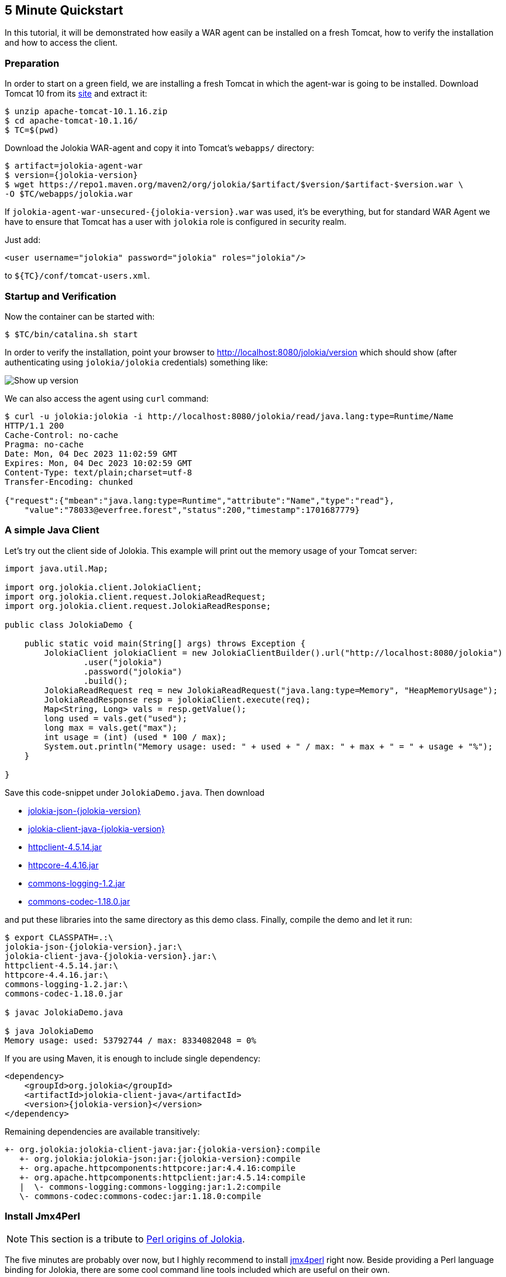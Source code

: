 ////
  Copyright 2009-2023 Roland Huss

  Licensed under the Apache License, Version 2.0 (the "License");
  you may not use this file except in compliance with the License.
  You may obtain a copy of the License at

        https://www.apache.org/licenses/LICENSE-2.0

  Unless required by applicable law or agreed to in writing, software
  distributed under the License is distributed on an "AS IS" BASIS,
  WITHOUT WARRANTIES OR CONDITIONS OF ANY KIND, either express or implied.
  See the License for the specific language governing permissions and
  limitations under the License.
////

== 5 Minute Quickstart

In this tutorial, it will be demonstrated how easily a WAR agent
can be installed on a fresh Tomcat, how to verify the
installation and how to access the client.

=== Preparation

In order to start on a green field, we are installing a
fresh Tomcat in which the agent-war is going to be
installed. Download Tomcat 10 from its
https://tomcat.apache.org/download-10.cgi[site,role=externalLink,window=_blank] and
extract it:

[source,bash]
----
$ unzip apache-tomcat-10.1.16.zip
$ cd apache-tomcat-10.1.16/
$ TC=$(pwd)
----

Download the Jolokia WAR-agent and copy it into Tomcat's
`webapps/` directory:

[source,bash,subs="attributes,verbatim"]
----
$ artifact=jolokia-agent-war
$ version={jolokia-version}
$ wget https://repo1.maven.org/maven2/org/jolokia/$artifact/$version/$artifact-$version.war \
-O $TC/webapps/jolokia.war
----

If `jolokia-agent-war-unsecured-{jolokia-version}.war` was used, it's be everything, but for standard WAR Agent we have to ensure that Tomcat has a user with `jolokia` role is configured in security realm.

Just add:
[source,xml]
----
<user username="jolokia" password="jolokia" roles="jolokia"/>
----

to `${TC}/conf/tomcat-users.xml`.

=== Startup and Verification

Now the container can be started with:

[source,bash]
----
$ $TC/bin/catalina.sh start
----

In order to verify the installation, point your browser to http://localhost:8080/jolokia/version[] which should show (after authenticating using `jolokia/jolokia` credentials) something like:

image::images/jolokia_browser_version.png["Show up version",role=text-center]

We can also access the agent using `curl` command:

[source,bash]
----
$ curl -u jolokia:jolokia -i http://localhost:8080/jolokia/read/java.lang:type=Runtime/Name
HTTP/1.1 200
Cache-Control: no-cache
Pragma: no-cache
Date: Mon, 04 Dec 2023 11:02:59 GMT
Expires: Mon, 04 Dec 2023 10:02:59 GMT
Content-Type: text/plain;charset=utf-8
Transfer-Encoding: chunked

{"request":{"mbean":"java.lang:type=Runtime","attribute":"Name","type":"read"},
    "value":"78033@everfree.forest","status":200,"timestamp":1701687779}
----

=== A simple Java Client

Let's try out the client side of Jolokia. This example will
print out the memory usage of your Tomcat server:

[source,java]
----
import java.util.Map;

import org.jolokia.client.JolokiaClient;
import org.jolokia.client.request.JolokiaReadRequest;
import org.jolokia.client.request.JolokiaReadResponse;

public class JolokiaDemo {

    public static void main(String[] args) throws Exception {
        JolokiaClient jolokiaClient = new JolokiaClientBuilder().url("http://localhost:8080/jolokia")
                .user("jolokia")
                .password("jolokia")
                .build();
        JolokiaReadRequest req = new JolokiaReadRequest("java.lang:type=Memory", "HeapMemoryUsage");
        JolokiaReadResponse resp = jolokiaClient.execute(req);
        Map<String, Long> vals = resp.getValue();
        long used = vals.get("used");
        long max = vals.get("max");
        int usage = (int) (used * 100 / max);
        System.out.println("Memory usage: used: " + used + " / max: " + max + " = " + usage + "%");
    }

}
----

Save this code-snippet under `JolokiaDemo.java`. Then download

* https://repo1.maven.org/maven2/org/jolokia/jolokia-json/{jolokia-version}/jolokia-json-{jolokia-version}.jar[jolokia-json-{jolokia-version},role=externalLink,window=_blank]
* https://repo1.maven.org/maven2/org/jolokia/jolokia-client-java/{jolokia-version}/jolokia-client-java-{jolokia-version}.jar[jolokia-client-java-{jolokia-version},role=externalLink,window=_blank]
* https://repo1.maven.org/maven2/org/apache/httpcomponents/httpclient/4.5.14/httpclient-4.5.14.jar[httpclient-4.5.14.jar,role=externalLink,window=_blank]
* https://repo1.maven.org/maven2/org/apache/httpcomponents/httpcore/4.4.16/httpcore-4.4.16.jar[httpcore-4.4.16.jar,role=externalLink,window=_blank]
* https://repo1.maven.org/maven2/commons-logging/commons-logging/1.2/commons-logging-1.2.jar[commons-logging-1.2.jar,role=externalLink,window=_blank]
* https://repo1.maven.org/maven2/commons-codec/commons-codec/1.18.0/commons-codec-1.18.0.jar[commons-codec-1.18.0.jar,role=externalLink,window=_blank]

and put these libraries into the same directory as this demo class. Finally, compile the demo and let it run:

[source,bash,subs="attributes,verbatim"]
----
$ export CLASSPATH=.:\
jolokia-json-{jolokia-version}.jar:\
jolokia-client-java-{jolokia-version}.jar:\
httpclient-4.5.14.jar:\
httpcore-4.4.16.jar:\
commons-logging-1.2.jar:\
commons-codec-1.18.0.jar

$ javac JolokiaDemo.java

$ java JolokiaDemo
Memory usage: used: 53792744 / max: 8334082048 = 0%
----

If you are using Maven, it is enough to include single dependency:
[,xml,subs="attributes,verbatim"]
----
<dependency>
    <groupId>org.jolokia</groupId>
    <artifactId>jolokia-client-java</artifactId>
    <version>{jolokia-version}</version>
</dependency>
----

Remaining dependencies are available transitively:

[,subs="attributes,verbatim"]
----
+- org.jolokia:jolokia-client-java:jar:{jolokia-version}:compile
   +- org.jolokia:jolokia-json:jar:{jolokia-version}:compile
   +- org.apache.httpcomponents:httpcore:jar:4.4.16:compile
   +- org.apache.httpcomponents:httpclient:jar:4.5.14:compile
   |  \- commons-logging:commons-logging:jar:1.2:compile
   \- commons-codec:commons-codec:jar:1.18.0:compile
----

=== Install Jmx4Perl

NOTE: This section is a tribute to xref:about.adoc[Perl origins of Jolokia].

The five minutes are probably over now, but I highly
recommend to install
https://metacpan.org/dist/jmx4perl[jmx4perl,role=externalLink,window=_blank] right
now. Beside providing a Perl language binding for Jolokia,
there are some cool command line tools included which are
useful on their own.

* *jmx4perl* is a command for exploring the
JMX space by providing arguments on the command line.
* *j4psh* is a readline based, colored,
interactive shell with context sensitive command
completion on MBean names and attributes/operations. It
is a perfect tool for interactively exploring MBeans and
their values.
* *check_jmx4perl* is a feature reach Nagios
plugin for connecting the Jolokia agent with Nagios.
* *jolokia* is a supporting script for easy
download and configuration of the Jolokia agents.

`jmx4perl` (and its dependencies) can be easily
installed with `cpan` if you have Perl installed:

[source,bash]
----
$ perl -MCPAN -e shell

cpan shell -- CPAN exploration and modules installation (v2.36)
Enter 'h' for help.

cpan[1]>


cpan[1]> notest install JMX::Jmx4Perl
...
Jmx4Perl comes with a set of supporting scripts, which
are not necessarily required for using JMX::Jmx4Perl
programmatically.

jmx4perl
========

jmx4perl is a command line utility for accessing Jolokia agents
(www.jolokia.org). It can be used for script based exploration
and easy inspection of the JMX space.

Install 'jmx4perl' ? (y/n) [y ]
...
----

You will be asked for each featured script whether it should
be installed in addition to the core Perl modules. Each of
these scripts (`jmx4perl`, `j4psh`, `jolokia`, `check_jmx4perl`) will
introduce a set of new depedencies of Perl modules which in
turn might depend on other Perl modules or system
libraries. Perl modules are resolved and installed
automatically. The agent management script
`jolokia` depends on `XML::LibXML`
which requires a development version of `libxml`
installed locally. It is recommended to install
`libxml2-dev` with the package management tool of
your OS (e.g. `apt-get install libxml2-dev`
). Alternatively, the OS package for XML::LibXML could be
used (e.g. `libxml-libxml-perl` for
Ubuntu).

When using non-root installation for Perl _site_, these environment variables are required (`cpan` shell suggests adding them to your `~/.bashrc`):

[source,bash]
----
export PATH="$HOME/perl5/bin${PATH:+:${PATH}}"
export PERL5LIB="$HOME/perl5/lib/perl5${PERL5LIB:+:${PERL5LIB}}"
export PERL_LOCAL_LIB_ROOT="$HOME/perl5${PERL_LOCAL_LIB_ROOT:+:${PERL_LOCAL_LIB_ROOT}}"
export PERL_MB_OPT="--install_base \"$HOME/perl5\""
export PERL_MM_OPT="INSTALL_BASE=$HOME/perl5"
----

When jmx4perl is installed, we can try it out:

$ jmx4perl http://localhost:8080/jolokia list
[source,bash]
----
$ jmx4perl --user jolokia --password jolokia http://localhost:8080/jolokia list java.lang:type=Runtime
Attributes:
    BootClassPath                       java.lang.String [ro], "BootClassPath"
    BootClassPathSupported              boolean [ro], "BootClassPathSupported"
    ClassPath                           java.lang.String [ro], "ClassPath"
    InputArguments                      [Ljava.lang.String; [ro], "InputArguments"
    LibraryPath                         java.lang.String [ro], "LibraryPath"
    ManagementSpecVersion               java.lang.String [ro], "ManagementSpecVersion"
    Name                                java.lang.String [ro], "Name"
    ObjectName                          javax.management.ObjectName [ro], "ObjectName"
    Pid                                 long [ro], "Pid"
    SpecName                            java.lang.String [ro], "SpecName"
    SpecVendor                          java.lang.String [ro], "SpecVendor"
    SpecVersion                         java.lang.String [ro], "SpecVersion"
    StartTime                           long [ro], "StartTime"
    SystemProperties                    javax.management.openmbean.TabularData [ro], "SystemProperties"
    Uptime                              long [ro], "Uptime"
    VmName                              java.lang.String [ro], "VmName"
    VmVendor                            java.lang.String [ro], "VmVendor"
    VmVersion                           java.lang.String [ro], "VmVersion"
Class: sun.management.RuntimeImpl
Description: Information on the management interface of the MBean

$ jmx4perl --user jolokia --password jolokia http://localhost:8080/jolokia \
read java.lang:type=Memory HeapMemoryUsage
    {
      committed => 532676608,
      init => 524288000,
      max => 8334082048,
      used => 53380576
    }
----

Next, I recommend to try out `j4psh`.  For
getting the best readline experience, it is recommended to
also install `Term::ReadLine::Gnu` (which in turn
requires the package `libreadline-dev` to be
installed), but this is optional. Now, fire up j4psh and let
the fun begin:

image::images/j4psh_screenshot.png["j4psh screenshot",role=text-center]

Don't forget to try out TAB triggered command and argument
completion as demonstrated in this
https://vimeo.com/20215477[screencast,role=externalLink,window=_blank].

=== Summary

That's all for now, I hope you enjoyed this first ride. For
the next steps I recommend to have a look into
link:reference/html/manual/index.html[reference manual].
